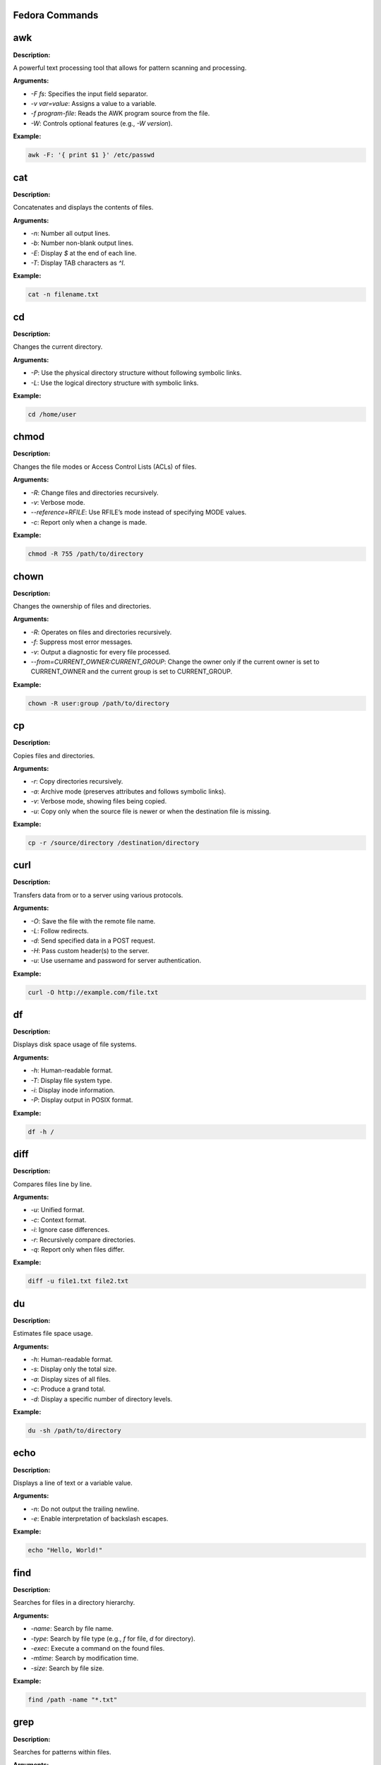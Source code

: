 Fedora Commands
===============

.. contents::
   :local:
   :depth: 1

.. _awk:

awk
====

**Description:**

A powerful text processing tool that allows for pattern scanning and processing.

**Arguments:**

- `-F fs`: Specifies the input field separator.
- `-v var=value`: Assigns a value to a variable.
- `-f program-file`: Reads the AWK program source from the file.
- `-W`: Controls optional features (e.g., `-W version`).

**Example:**

.. code:: bash

   awk -F: '{ print $1 }' /etc/passwd


.. _cat:

cat
====

**Description:**

Concatenates and displays the contents of files.

**Arguments:**

- `-n`: Number all output lines.
- `-b`: Number non-blank output lines.
- `-E`: Display `$` at the end of each line.
- `-T`: Display TAB characters as `^I`.

**Example:**

.. code:: bash

   cat -n filename.txt


.. _cd:

cd
====

**Description:**

Changes the current directory.

**Arguments:**

- `-P`: Use the physical directory structure without following symbolic links.
- `-L`: Use the logical directory structure with symbolic links.

**Example:**

.. code:: bash

   cd /home/user


.. _chmod:

chmod
======

**Description:**

Changes the file modes or Access Control Lists (ACLs) of files.

**Arguments:**

- `-R`: Change files and directories recursively.
- `-v`: Verbose mode.
- `--reference=RFILE`: Use RFILE’s mode instead of specifying MODE values.
- `-c`: Report only when a change is made.

**Example:**

.. code:: bash

   chmod -R 755 /path/to/directory


.. _chown:

chown
======

**Description:**

Changes the ownership of files and directories.

**Arguments:**

- `-R`: Operates on files and directories recursively.
- `-f`: Suppress most error messages.
- `-v`: Output a diagnostic for every file processed.
- `--from=CURRENT_OWNER:CURRENT_GROUP`: Change the owner only if the current owner is set to CURRENT_OWNER and the current group is set to CURRENT_GROUP.

**Example:**

.. code:: bash

   chown -R user:group /path/to/directory


.. _cp:

cp
===

**Description:**

Copies files and directories.

**Arguments:**

- `-r`: Copy directories recursively.
- `-a`: Archive mode (preserves attributes and follows symbolic links).
- `-v`: Verbose mode, showing files being copied.
- `-u`: Copy only when the source file is newer or when the destination file is missing.

**Example:**

.. code:: bash

   cp -r /source/directory /destination/directory


.. _curl:

curl
=====

**Description:**

Transfers data from or to a server using various protocols.

**Arguments:**

- `-O`: Save the file with the remote file name.
- `-L`: Follow redirects.
- `-d`: Send specified data in a POST request.
- `-H`: Pass custom header(s) to the server.
- `-u`: Use username and password for server authentication.

**Example:**

.. code:: bash

   curl -O http://example.com/file.txt


.. _df:

df
===

**Description:**

Displays disk space usage of file systems.

**Arguments:**

- `-h`: Human-readable format.
- `-T`: Display file system type.
- `-i`: Display inode information.
- `-P`: Display output in POSIX format.

**Example:**

.. code:: bash

   df -h /


.. _diff:

diff
=====

**Description:**

Compares files line by line.

**Arguments:**

- `-u`: Unified format.
- `-c`: Context format.
- `-i`: Ignore case differences.
- `-r`: Recursively compare directories.
- `-q`: Report only when files differ.

**Example:**

.. code:: bash

   diff -u file1.txt file2.txt


.. _du:

du
===

**Description:**

Estimates file space usage.

**Arguments:**

- `-h`: Human-readable format.
- `-s`: Display only the total size.
- `-a`: Display sizes of all files.
- `-c`: Produce a grand total.
- `-d`: Display a specific number of directory levels.

**Example:**

.. code:: bash

   du -sh /path/to/directory


.. _echo:

echo
=====

**Description:**

Displays a line of text or a variable value.

**Arguments:**

- `-n`: Do not output the trailing newline.
- `-e`: Enable interpretation of backslash escapes.

**Example:**

.. code:: bash

   echo "Hello, World!"


.. _find:

find
=====

**Description:**

Searches for files in a directory hierarchy.

**Arguments:**

- `-name`: Search by file name.
- `-type`: Search by file type (e.g., `f` for file, `d` for directory).
- `-exec`: Execute a command on the found files.
- `-mtime`: Search by modification time.
- `-size`: Search by file size.

**Example:**

.. code:: bash

   find /path -name "*.txt"


.. _grep:

grep
=====

**Description:**

Searches for patterns within files.

**Arguments:**

- `-i`: Ignore case.
- `-r`: Recursively search directories.
- `-v`: Invert the match (return non-matching lines).
- `-l`: Display only the names of matching files.
- `-n`: Display the line number of matching lines.

**Example:**

.. code:: bash

   grep -i "search_term" file.txt


.. _head:

head
=====

**Description:**

Outputs the first part of files.

**Arguments:**

- `-n`: Number of lines to display.
- `-c`: Number of bytes to display.
- `-q`: Suppress header lines when displaying multiple files.

**Example:**

.. code:: bash

   head -n 10 file.txt


.. _history:

history
========

**Description:**

Displays or manipulates the command history.

**Arguments:**

- `-c`: Clears the history list.
- `-d offset`: Deletes the history entry at the specified offset.
- `-a`: Appends the new history entries to the history file.
- `-w`: Writes the current history to the history file.
- `-r`: Reads the history file and appends the entries to the history list.

**Example:**

.. code:: bash

   history | grep "search_term"


.. _kill:

kill
=====

**Description:**

Sends a signal to a process.

**Arguments:**

- `-9`: Sends the SIGKILL signal (forceful termination).
- `-l`: Lists all signal names.
- `-s signal`: Specifies the signal to send.
- `-p`: Specify process IDs directly.

**Example:**

.. code:: bash

   kill -9 1234


.. _less:

less
=====

**Description:**

Views file contents interactively, one screen at a time.

**Arguments:**

- `-N`: Displays line numbers.
- `-S`: Prevents line wrapping.
- `-i`: Ignores case in search.
- `-X`: Disables clearing the screen when the command exits.

**Example:**

.. code:: bash

   less filename.txt


.. _ln:

ln
====

**Description:**

Creates hard and symbolic links.

**Arguments:**

- `-s`: Creates a symbolic link.
- `-f`: Forces the creation of the link, even if the target file already exists.
- `-v`: Verbose mode, showing files being linked.

**Example:**

.. code:: bash

   ln -s /path/to/file /path/to/symlink


.. _ls:

ls
====

**Description:**

Lists directory contents.

**Arguments:**

- `-l`: Long listing format.
- `-a`: Includes hidden files.
- `-h`: Human-readable sizes.
- `-r`: Reverse order while sorting.
- `-t`: Sort by modification time.

**Example:**

.. code:: bash

   ls -la /path/to/directory


.. _man:

man
=====

**Description:**

Displays the manual page for a command.

**Arguments:**

- `-k`: Searches for a command based on keywords.
- `-f`: Displays a short description of the command.
- `-P pager`: Specifies the pager to use for displaying the manual.

**Example:**

.. code:: bash

   man ls


.. _mkdir:

mkdir
======

**Description:**

Creates directories.

**Arguments:**

- `-p`: Creates parent directories as needed.
- `-v`: Verbose mode, showing directories being created.
- `-m`: Set file mode (as in `chmod`).

**Example:**

.. code:: bash

   mkdir -p /path/to/new/directory


.. _mv:

mv
====

**Description:**

Moves or renames files and directories.

**Arguments:**

- `-i`: Prompts before overwriting files.
- `-u`: Moves only when the source file is newer.
- `-v`: Verbose mode, showing files being moved.

**Example:**

.. code:: bash

   mv -v oldfile.txt newfile.txt


.. _nc:

nc
====

**Description:**

Netcat is used for network diagnostics and debugging.

**Arguments:**

- `-l`: Listen for incoming connections.
- `-p port`: Specifies the port to listen on.
- `-v`: Verbose mode.
- `-u`: Use UDP instead of TCP.

**Example:**

.. code:: bash

   nc -l -p 1234


.. _ping:

ping
=====

**Description:**

Sends ICMP ECHO_REQUEST packets to network hosts.

**Arguments:**

- `-c count`: Specifies the number of packets to send.
- `-i interval`: Sets the interval between packets.
- `-t ttl`: Sets the time-to-live for packets.
- `-s packetsize`: Specifies the number of data bytes to send.

**Example:**

.. code:: bash

   ping -c 4 example.com


.. _ps:

ps
===

**Description:**

Displays information about active processes.

**Arguments:**

- `-e`: Displays all processes.
- `-f`: Full format listing.
- `-u user`: Display processes for a specific user.
- `-l`: Long format listing.

**Example:**

.. code:: bash

   ps -ef


.. _pwd:

pwd
====

**Description:**

Prints the current working directory.

**Arguments:**

- `-L`: Print the value of $PWD if it contains a symbolic link.
- `-P`: Print the physical directory, without following symbolic links.

**Example:**

.. code:: bash

   pwd


.. _rm:

rm
===

**Description:**

Removes files or directories.

**Arguments:**

- `-r`: Remove directories and their contents recursively.
- `-f`: Force the removal of files, ignoring non-existent files.
- `-i`: Prompt before every removal.

**Example:**

.. code:: bash

   rm -rf /path/to/directory


.. _rmdir:

rmdir
======

**Description:**

Removes empty directories.

**Arguments:**

- `-p`: Removes parent directories if they become empty.

**Example:**

.. code:: bash

   rmdir /path/to/empty/directory


.. _sed:

sed
====

**Description:**

Stream editor for filtering and transforming text.

**Arguments:**

- `-e script`: Specifies the script to use.
- `-i[SUFFIX]`: Edit files in place (with optional SUFFIX for backup).
- `-n`: Suppresses automatic printing of pattern space.
- `-f script-file`: Specifies a file containing the script to run.

**Example:**

.. code:: bash

   sed -i 's/oldtext/newtext/' file.txt


.. _sort:

sort
=====

**Description:**

Sorts lines of text files.

**Arguments:**

- `-r`: Reverse the order of the sort.
- `-n`: Sort numerically.
- `-k`: Sort by a specific key/column.
- `-u`: Output only the first of an equal run.

**Example:**

.. code:: bash

   sort -n file.txt


.. _ssh:

ssh
====

**Description:**

Securely connects to a remote machine.

**Arguments:**

- `-i file`: Specify the private key file for authentication.
- `-p port`: Specify the port to connect to.
- `-l user`: Specify the remote user.

**Example:**

.. code:: bash

   ssh -i ~/.ssh/id_rsa user@remote.host


.. _tar:

tar
====

**Description:**

Archives files and directories.

**Arguments:**

- `-c`: Create a new archive.
- `-x`: Extract files from an archive.
- `-f`: Specify the filename of the archive.
- `-v`: Verbose mode.
- `-z`: Compress the archive using gzip.

**Example:**

.. code:: bash

   tar -czvf archive.tar.gz /path/to/directory


.. _touch:

touch
======

**Description:**

Changes file timestamps or creates empty files.

**Arguments:**

- `-c`: Do not create any files.
- `-d`: Set the file’s timestamp to a specific time.
- `-t`: Set the file’s timestamp using a specific format.

**Example:**

.. code:: bash

   touch newfile.txt


.. _uname:

uname
======

**Description:**

Prints system information.

**Arguments:**

- `-a`: Prints all available system information.
- `-r`: Prints the kernel version.
- `-s`: Prints the kernel name.
- `-m`: Prints the machine hardware name.

**Example:**

.. code:: bash

   uname -a


.. _wget:

wget
=====

**Description:**

Downloads files from the web.

**Arguments:**

- `-O file`: Save the downloaded file as `file`.
- `-r`: Recursive download.
- `-N`: Download only newer files.
- `-P directory`: Save files to `directory`.

**Example:**

.. code:: bash

   wget -O file.txt http://example.com/file.txt


.. _which:

which
======

**Description:**

Shows the full path of shell commands.

**Arguments:**

- `--skip-alias`: Skip alias lookups.
- `--skip-functions`: Skip function lookups.
- `--skip-builtins`: Skip built-in commands.

**Example:**

.. code:: bash

   which ls


.. _whoami:

whoami
=======

**Description:**

Displays the current logged-in username.

**Arguments:**

- (No arguments are used with this command.)

**Example:**

.. code:: bash

   whoami


.. _xargs:

xargs
======

**Description:**

Builds and executes command lines from standard input.

**Arguments:**

- `-n max-args`: Use at most `max-args` arguments per command line.
- `-p`: Prompt before running each command line.
- `-I replace-str`: Replace occurrences of `replace-str` in the command line with input.

**Example:**

.. code:: bash

   find /path -type f | xargs wc -l


.. _zip:

zip
====

**Description:**

Package and compress files into a ZIP archive.

**Arguments:**

- `-r`: Recursively add files.
- `-u`: Update files in the ZIP archive.
- `-x`: Exclude files from the ZIP archive.

**Example:**

.. code:: bash

   zip -r archive.zip /path/to/directory


.. _zsh:

zsh
====

**Description:**

An interactive shell with scripting capabilities.

**Arguments:**

- `-c command`: Execute a command and exit.
- `-i`: Start an interactive shell.
- `-l`: Start a login shell.

**Example:**

.. code:: bash

   zsh -c 'echo Hello, World!'
